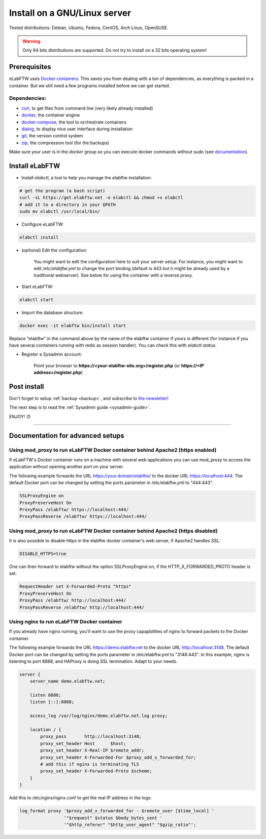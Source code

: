 .. _install:

Install on a GNU/Linux server
=============================

.. image:: img/gnulinux.png
    :align: center
    :alt: gnulinux

Tested distributions: Debian, Ubuntu, Fedora, CentOS, Arch Linux, OpenSUSE.

.. warning:: Only 64 bits distributions are supported. Do not try to install on a 32 bits operating system!

.. image:: img/docker.png
    :align: right
    :alt: docker

.. _normal-install:

Prerequisites
-------------

eLabFTW uses `Docker containers <https://www.docker.com/what-docker>`_. This saves you from dealing with a ton of dependencies, as everything is packed in a container. But we still need a few programs installed before we can get started.

Dependencies:
`````````````
* `curl <https://curl.haxx.se/>`_, to get files from command line (very likely already installed)
* `docker <https://docs.docker.com/engine/installation/linux/>`_, the container engine
* `docker-compose <https://docs.docker.com/compose/install/>`_, the tool to orchestrate containers
* `dialog <https://en.wikipedia.org/wiki/Dialog_(software)>`_, to display nice user interface during installation
* `git <https://git-scm.com/>`_, the version control system
* `zip <http://infozip.sourceforge.net/Zip.html>`_, the compression tool (for the backups)

Make sure your user is in the `docker` group so you can execute docker commands without sudo (see `documentation <https://docs.docker.com/install/linux/linux-postinstall/>`_).

Install eLabFTW
---------------

* Install `elabctl`, a tool to help you manage the elabftw installation:

.. code-block:: bash

    # get the program (a bash script)
    curl -sL https://get.elabftw.net -o elabctl && chmod +x elabctl
    # add it to a directory in your $PATH
    sudo mv elabctl /usr/local/bin/

* Configure eLabFTW:

.. code-block:: bash

    elabctl install

* (optional) Edit the configuration:

    You might want to edit the configuration here to suit your server setup. For instance, you might want to edit `/etc/elabftw.yml` to change the port binding (default is 443 but it might be already used by a traditional webserver). See below for using the container with a reverse proxy.

* Start eLabFTW:

.. code-block:: bash

    elabctl start

* Import the database structure:

.. code-block:: bash

   docker exec -it elabftw bin/install start

Replace "elabftw" in the command above by the name of the elabftw container if yours is different (for instance if you have several containers running with redis as session handler). You can check this with `elabctl status`.

* Register a Sysadmin account:

    Point your browser to **\https://<your-elabftw-site.org>/register.php** (or **\https://<IP address>/register.php**)

Post install
------------

Don't forget to setup :ref:`backup <backup>`, and subscribe to `the newsletter <http://elabftw.us12.list-manage1.com/subscribe?u=61950c0fcc7a849dbb4ef1b89&id=04086ba197>`_!

The next step is to read the :ref:`Sysadmin guide <sysadmin-guide>`.

ENJOY! :D

----


Documentation for advanced setups
---------------------------------

Using mod_proxy to run eLabFTW Docker container behind Apache2 (https enabled)
``````````````````````````````````````````````````````````````````````````````

If eLabFTW's Docker container runs on a machine with several web applications you can use mod_proxy to access the application without opening another port on your server.

The following example forwards the URL https://your.domain/elabftw/ to the docker URL https://localhost:444. The default Docker port can be changed by setting the ports parameter in /etc/elabftw.yml to "444:443".

.. code-block:: apache

    SSLProxyEngine on
    ProxyPreserveHost On
    ProxyPass /elabftw/ https://localhost:444/
    ProxyPassReverse /elabftw/ https://localhost:444/

Using mod_proxy to run eLabFTW Docker container behind Apache2 (https disabled)
```````````````````````````````````````````````````````````````````````````````

It is also possible to disable https in the elabftw docker container's web server, if Apache2 handles SSL:

.. code-block:: yaml

    DISABLE_HTTPS=true

One can then forward to elabftw without the option SSLProxyEngine on, if the HTTP_X_FORWARDED_PROTO header is set:

.. code-block:: apache

    RequestHeader set X-Forwarded-Proto "https"
    ProxyPreserveHost On
    ProxyPass /elabftw/ http://localhost:444/
    ProxyPassReverse /elabftw/ http://localhost:444/

Using nginx to run eLabFTW Docker container
```````````````````````````````````````````

If you already have nginx running, you'll want to use the proxy capapbilities of nginx to forward packets to the Docker container.

The following example forwards the URL https://demo.elabftw.net to the docker URL http://localhost:3148. The default Docker port can be changed by setting the ports parameter in /etc/elabftw.yml to "3148:443". In this example, nginx is listening to port 8888, and HAProxy is doing SSL termination. Adapt to your needs.

.. code-block:: nginx

    server {
        server_name demo.elabftw.net;

        listen 8888;
        listen [::]:8888;

        access_log /var/log/nginx/demo.elabftw.net.log proxy;

        location / {
            proxy_pass       http://localhost:3148;
            proxy_set_header Host      $host;
            proxy_set_header X-Real-IP $remote_addr;
            proxy_set_header X-Forwarded-For $proxy_add_x_forwarded_for;
            # add this if nginx is terminating TLS
            proxy_set_header X-Forwarded-Proto $scheme;
        }
    }


Add this to /etc/nginx/nginx.conf to get the real IP address in the logs:

.. code-block:: nginx

     log_format proxy '$proxy_add_x_forwarded_for - $remote_user [$time_local] '
                      '"$request" $status $body_bytes_sent '
                      '"$http_referer" "$http_user_agent" "$gzip_ratio"';

